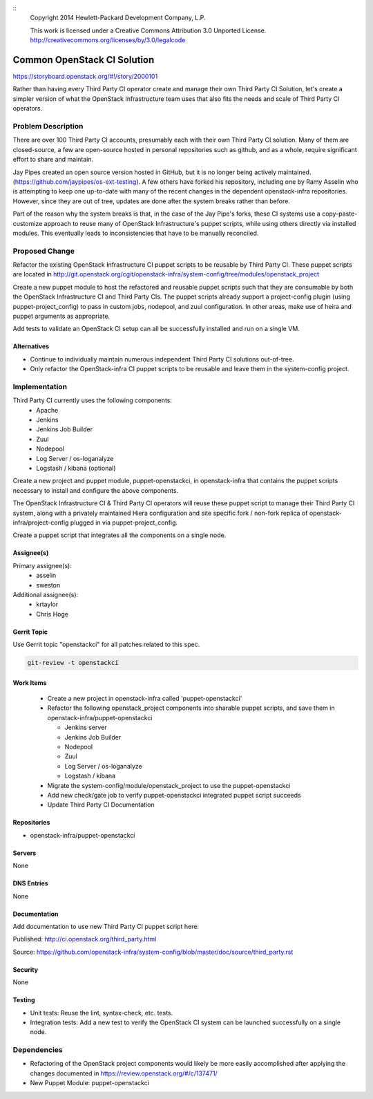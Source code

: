 ::
  Copyright 2014 Hewlett-Packard Development Company, L.P.

  This work is licensed under a Creative Commons Attribution 3.0
  Unported License.
  http://creativecommons.org/licenses/by/3.0/legalcode

============================
Common OpenStack CI Solution
============================

https://storyboard.openstack.org/#!/story/2000101

Rather than having every Third Party CI operator create and manage their
own Third Party CI Solution, let's create a simpler version of what the
OpenStack Infrastructure team uses that also fits the needs and scale of Third
Party CI operators.

Problem Description
===================

There are over 100 Third Party CI accounts, presumably each with their own Third
Party CI solution. Many of them are closed-source, a few are open-source hosted in
personal repositories such as github, and as a whole, require significant
effort to share and maintain.

Jay Pipes created an open source version hosted in GitHub, but it is no longer
being actively maintained. (https://github.com/jaypipes/os-ext-testing).
A few others have forked his repository, including one by Ramy Asselin who is
attempting to keep one up-to-date with many of the recent changes in the
dependent openstack-infra repositories. However, since they are out of tree, updates are
done after the system breaks rather than before.

Part of the reason why the system breaks is that, in the case of the Jay Pipe's
forks, these CI systems use a copy-paste-customize approach to reuse many
of OpenStack Infrastructure's puppet scripts, while using others directly via
installed modules. This eventually leads to inconsistencies that have to be
manually reconciled.

Proposed Change
===============

Refactor the existing OpenStack Infrastructure CI puppet scripts to be reusable by
Third Party CI. These puppet scripts are located in
http://git.openstack.org/cgit/openstack-infra/system-config/tree/modules/openstack_project

Create a new puppet module to host the refactored and reusable puppet scripts
such that they are consumable by both the OpenStack Infrastructure CI and
Third Party CIs. The puppet scripts already support a project-config plugin
(using puppet-project_config) to pass in custom jobs, nodepool, and zuul
configuration. In other areas, make use of heira and puppet
arguments as appropriate.

Add tests to validate an OpenStack CI setup can all be successfully installed and
run on a single VM.

Alternatives
------------

* Continue to individually maintain numerous independent Third Party CI
  solutions out-of-tree.
* Only refactor the OpenStack-infra CI puppet scripts to be reusable and leave them
  in the system-config project.

Implementation
==============

Third Party CI currently uses the following components:
  - Apache
  - Jenkins
  - Jenkins Job Builder
  - Zuul
  - Nodepool
  - Log Server / os-loganalyze
  - Logstash / kibana (optional)

Create a new project and puppet module, puppet-openstackci, in openstack-infra that
contains the puppet scripts necessary to install and configure the above
components.

The OpenStack Infrastructure CI & Third Party CI operators will reuse these
puppet script to manage their Third Party CI system, along with a privately
maintained Hiera configuration and site
specific fork / non-fork replica of openstack-infra/project-config plugged in via
puppet-project_config.

Create a puppet script that integrates all the components on a single node.

Assignee(s)
-----------

Primary assignee(s):
  - asselin
  - sweston

Additional assignee(s):
  - krtaylor
  - Chris Hoge

Gerrit Topic
------------

Use Gerrit topic "openstackci" for all patches related to this spec.

.. code-block:: bash

    git-review -t openstackci

Work Items
----------

  - Create a new project in openstack-infra called 'puppet-openstackci'

  - Refactor the following openstack_project components into sharable puppet
    scripts, and save them in openstack-infra/puppet-openstackci

    - Jenkins server
    - Jenkins Job Builder
    - Nodepool
    - Zuul
    - Log Server / os-loganalyze
    - Logstash / kibana

  - Migrate the system-config/module/openstack_project to use
    the puppet-openstackci

  - Add new check/gate job to verify puppet-openstackci integrated puppet script
    succeeds

  - Update Third Party CI Documentation

Repositories
------------

* openstack-infra/puppet-openstackci

Servers
-------

None

DNS Entries
-----------

None

Documentation
-------------

Add documentation to use new Third Party CI puppet script here:

Published: http://ci.openstack.org/third_party.html

Source: https://github.com/openstack-infra/system-config/blob/master/doc/source/third_party.rst

Security
--------

None

Testing
-------

* Unit tests:
  Reuse the lint, syntax-check, etc. tests.

* Integration tests:
  Add a new test to verify the OpenStack CI system can be launched successfully
  on a single node.

Dependencies
============

- Refactoring of the OpenStack project components would likely be more easily
  accomplished after applying the changes documented in https://review.openstack.org/#/c/137471/
- New Puppet Module: puppet-openstackci
